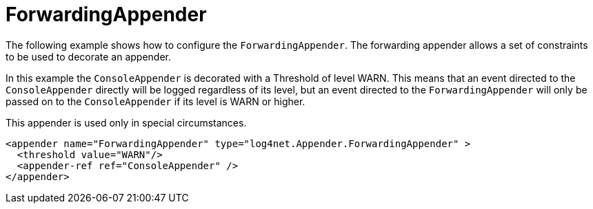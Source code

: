 ////
    Licensed to the Apache Software Foundation (ASF) under one or more
    contributor license agreements.  See the NOTICE file distributed with
    this work for additional information regarding copyright ownership.
    The ASF licenses this file to You under the Apache License, Version 2.0
    (the "License"); you may not use this file except in compliance with
    the License.  You may obtain a copy of the License at

         http://www.apache.org/licenses/LICENSE-2.0

    Unless required by applicable law or agreed to in writing, software
    distributed under the License is distributed on an "AS IS" BASIS,
    WITHOUT WARRANTIES OR CONDITIONS OF ANY KIND, either express or implied.
    See the License for the specific language governing permissions and
    limitations under the License.
////

[#forwardingappender]
= ForwardingAppender

The following example shows how to configure the `ForwardingAppender`.
The forwarding appender allows a set of constraints to be used to decorate an appender.

In this example the `ConsoleAppender` is decorated with a Threshold of level WARN. This means that an event directed to the `ConsoleAppender` directly will be logged regardless of its level, but an event directed to the `ForwardingAppender` will only be passed on to the `ConsoleAppender` if its level is WARN or higher.

This appender is used only in special circumstances.

[source,xml]
----
<appender name="ForwardingAppender" type="log4net.Appender.ForwardingAppender" >
  <threshold value="WARN"/>
  <appender-ref ref="ConsoleAppender" />
</appender>
----